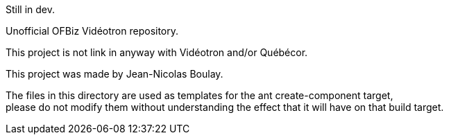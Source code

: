 Still in dev.

Unofficial OFBiz Vidéotron repository.

This project is not link in anyway with Vidéotron and/or Québécor.

This project was made by Jean-Nicolas Boulay.

The files in this directory are used as templates for the ant create-component target, +
please do not modify them without understanding the effect that it will have on that build target.